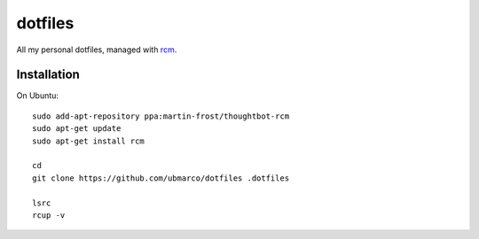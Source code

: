 dotfiles
--------

All my personal dotfiles, managed with `rcm <https://github.com/thoughtbot/rcm>`_.

Installation
~~~~~~~~~~~~

On Ubuntu::

    sudo add-apt-repository ppa:martin-frost/thoughtbot-rcm
    sudo apt-get update
    sudo apt-get install rcm

    cd
    git clone https://github.com/ubmarco/dotfiles .dotfiles

    lsrc
    rcup -v
